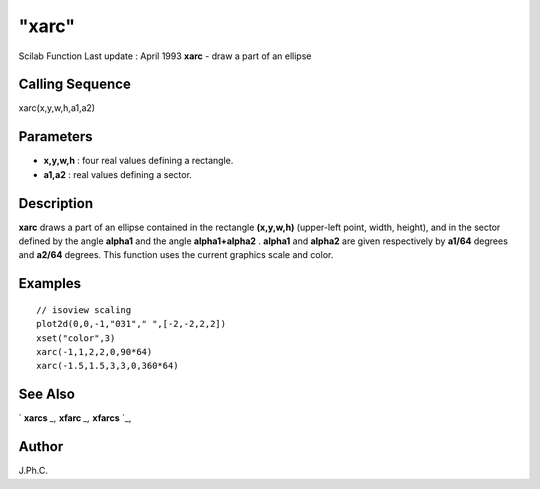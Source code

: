 ====
"xarc"
====

Scilab Function Last update : April 1993
**xarc** - draw a part of an ellipse



Calling Sequence
~~~~~~~~~~~~~~~~

xarc(x,y,w,h,a1,a2)




Parameters
~~~~~~~~~~


+ **x,y,w,h** : four real values defining a rectangle.
+ **a1,a2** : real values defining a sector.




Description
~~~~~~~~~~~

**xarc** draws a part of an ellipse contained in the rectangle
**(x,y,w,h)** (upper-left point, width, height), and in the sector
defined by the angle **alpha1** and the angle **alpha1+alpha2** .
**alpha1** and **alpha2** are given respectively by **a1/64** degrees
and **a2/64** degrees. This function uses the current graphics scale
and color.



Examples
~~~~~~~~


::

    
    
    // isoview scaling 
    plot2d(0,0,-1,"031"," ",[-2,-2,2,2])
    xset("color",3)
    xarc(-1,1,2,2,0,90*64)
    xarc(-1.5,1.5,3,3,0,360*64)
     
      




See Also
~~~~~~~~

` **xarcs** `_,` **xfarc** `_,` **xfarcs** `_,



Author
~~~~~~

J.Ph.C.

.. _
      : ://./graphics/xarcs.htm
.. _
      : ://./graphics/xfarcs.htm
.. _
      : ://./graphics/xfarc.htm


